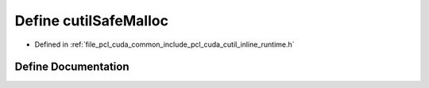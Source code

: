 .. _exhale_define_cutil__inline__runtime_8h_1a2f9f5e377e414dd7592038edf062ac0f:

Define cutilSafeMalloc
======================

- Defined in :ref:`file_pcl_cuda_common_include_pcl_cuda_cutil_inline_runtime.h`


Define Documentation
--------------------


.. doxygendefine:: cutilSafeMalloc
